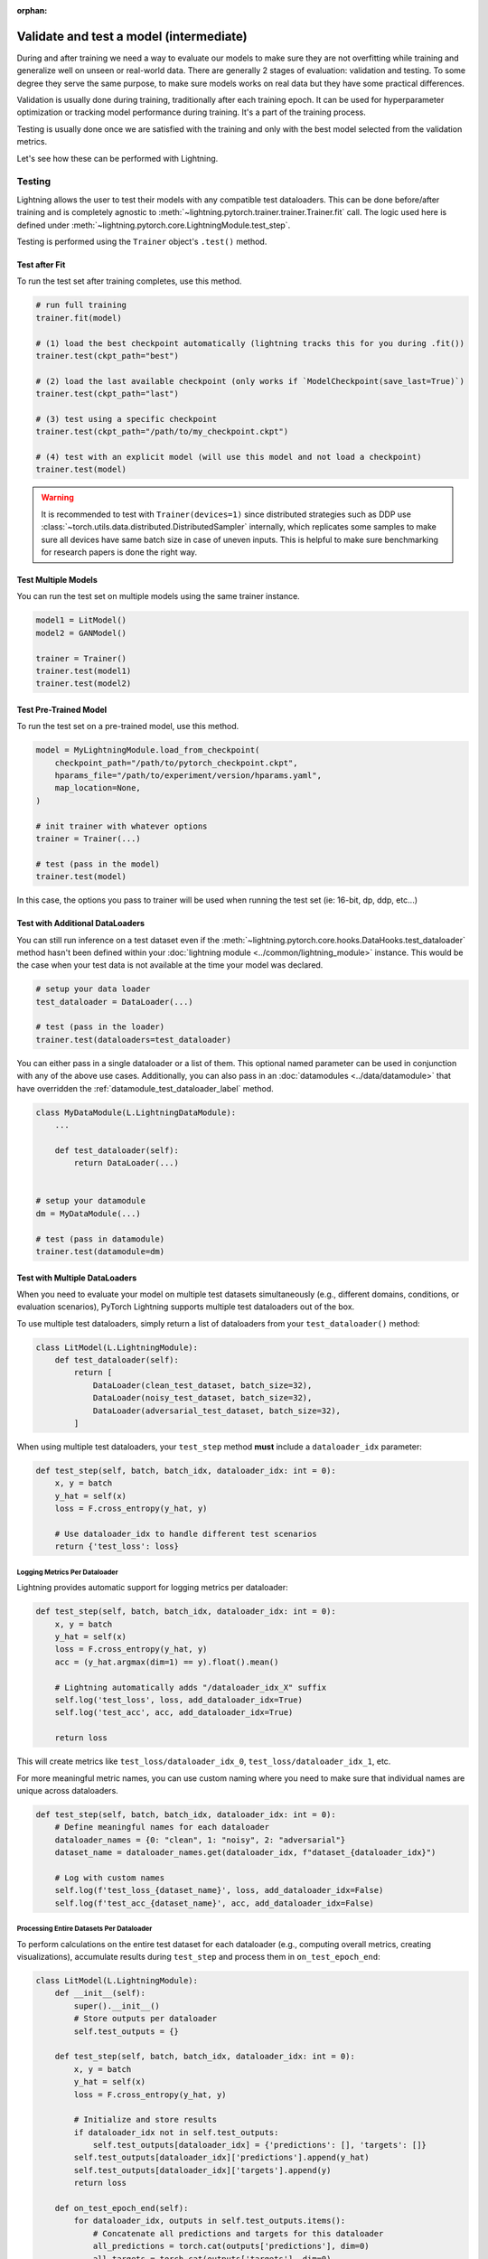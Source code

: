 .. _test_set:

:orphan:

########################################
Validate and test a model (intermediate)
########################################

During and after training we need a way to evaluate our models to make sure they are not overfitting while training and
generalize well on unseen or real-world data. There are generally 2 stages of evaluation: validation and testing. To some
degree they serve the same purpose, to make sure models works on real data but they have some practical differences.

Validation is usually done during training, traditionally after each training epoch. It can be used for hyperparameter optimization or tracking model performance during training.
It's a part of the training process.

Testing is usually done once we are satisfied with the training and only with the best model selected from the validation metrics.

Let's see how these can be performed with Lightning.

*******
Testing
*******

Lightning allows the user to test their models with any compatible test dataloaders. This can be done before/after training
and is completely agnostic to :meth:`~lightning.pytorch.trainer.trainer.Trainer.fit` call. The logic used here is defined under
:meth:`~lightning.pytorch.core.LightningModule.test_step`.

Testing is performed using the ``Trainer`` object's ``.test()`` method.

.. automethod:: lightning.pytorch.trainer.Trainer.test
    :noindex:


Test after Fit
==============

To run the test set after training completes, use this method.

.. code-block:: python

    # run full training
    trainer.fit(model)

    # (1) load the best checkpoint automatically (lightning tracks this for you during .fit())
    trainer.test(ckpt_path="best")

    # (2) load the last available checkpoint (only works if `ModelCheckpoint(save_last=True)`)
    trainer.test(ckpt_path="last")

    # (3) test using a specific checkpoint
    trainer.test(ckpt_path="/path/to/my_checkpoint.ckpt")

    # (4) test with an explicit model (will use this model and not load a checkpoint)
    trainer.test(model)

.. warning::

    It is recommended to test with ``Trainer(devices=1)`` since distributed strategies such as DDP
    use :class:`~torch.utils.data.distributed.DistributedSampler` internally, which replicates some samples to
    make sure all devices have same batch size in case of uneven inputs. This is helpful to make sure
    benchmarking for research papers is done the right way.


Test Multiple Models
====================

You can run the test set on multiple models using the same trainer instance.

.. code-block:: python

    model1 = LitModel()
    model2 = GANModel()

    trainer = Trainer()
    trainer.test(model1)
    trainer.test(model2)


Test Pre-Trained Model
======================

To run the test set on a pre-trained model, use this method.

.. code-block:: python

    model = MyLightningModule.load_from_checkpoint(
        checkpoint_path="/path/to/pytorch_checkpoint.ckpt",
        hparams_file="/path/to/experiment/version/hparams.yaml",
        map_location=None,
    )

    # init trainer with whatever options
    trainer = Trainer(...)

    # test (pass in the model)
    trainer.test(model)

In this  case, the options you pass to trainer will be used when
running the test set (ie: 16-bit, dp, ddp, etc...)


Test with Additional DataLoaders
================================

You can still run inference on a test dataset even if the :meth:`~lightning.pytorch.core.hooks.DataHooks.test_dataloader` method hasn't been
defined within your :doc:`lightning module <../common/lightning_module>` instance. This would be the case when your test data
is not available at the time your model was declared.

.. code-block:: python

    # setup your data loader
    test_dataloader = DataLoader(...)

    # test (pass in the loader)
    trainer.test(dataloaders=test_dataloader)

You can either pass in a single dataloader or a list of them. This optional named
parameter can be used in conjunction with any of the above use cases. Additionally,
you can also pass in an :doc:`datamodules <../data/datamodule>` that have overridden the
:ref:`datamodule_test_dataloader_label` method.

.. code-block:: python

    class MyDataModule(L.LightningDataModule):
        ...

        def test_dataloader(self):
            return DataLoader(...)


    # setup your datamodule
    dm = MyDataModule(...)

    # test (pass in datamodule)
    trainer.test(datamodule=dm)


Test with Multiple DataLoaders
==============================

When you need to evaluate your model on multiple test datasets simultaneously (e.g., different domains, conditions, or
evaluation scenarios), PyTorch Lightning supports multiple test dataloaders out of the box.

To use multiple test dataloaders, simply return a list of dataloaders from your ``test_dataloader()`` method:

.. code-block:: python

    class LitModel(L.LightningModule):
        def test_dataloader(self):
            return [
                DataLoader(clean_test_dataset, batch_size=32),
                DataLoader(noisy_test_dataset, batch_size=32),
                DataLoader(adversarial_test_dataset, batch_size=32),
            ]

When using multiple test dataloaders, your ``test_step`` method **must** include a ``dataloader_idx`` parameter:

.. code-block:: python

    def test_step(self, batch, batch_idx, dataloader_idx: int = 0):
        x, y = batch
        y_hat = self(x)
        loss = F.cross_entropy(y_hat, y)

        # Use dataloader_idx to handle different test scenarios
        return {'test_loss': loss}

Logging Metrics Per Dataloader
~~~~~~~~~~~~~~~~~~~~~~~~~~~~~~

Lightning provides automatic support for logging metrics per dataloader:

.. code-block:: python

    def test_step(self, batch, batch_idx, dataloader_idx: int = 0):
        x, y = batch
        y_hat = self(x)
        loss = F.cross_entropy(y_hat, y)
        acc = (y_hat.argmax(dim=1) == y).float().mean()

        # Lightning automatically adds "/dataloader_idx_X" suffix
        self.log('test_loss', loss, add_dataloader_idx=True)
        self.log('test_acc', acc, add_dataloader_idx=True)

        return loss

This will create metrics like ``test_loss/dataloader_idx_0``, ``test_loss/dataloader_idx_1``, etc.

For more meaningful metric names, you can use custom naming where you need to make sure that individual names are
unique across dataloaders.

.. code-block:: python

    def test_step(self, batch, batch_idx, dataloader_idx: int = 0):
        # Define meaningful names for each dataloader
        dataloader_names = {0: "clean", 1: "noisy", 2: "adversarial"}
        dataset_name = dataloader_names.get(dataloader_idx, f"dataset_{dataloader_idx}")

        # Log with custom names
        self.log(f'test_loss_{dataset_name}', loss, add_dataloader_idx=False)
        self.log(f'test_acc_{dataset_name}', acc, add_dataloader_idx=False)

Processing Entire Datasets Per Dataloader
~~~~~~~~~~~~~~~~~~~~~~~~~~~~~~~~~~~~~~~~~

To perform calculations on the entire test dataset for each dataloader (e.g., computing overall metrics, creating
visualizations), accumulate results during ``test_step`` and process them in ``on_test_epoch_end``:

.. code-block:: python

    class LitModel(L.LightningModule):
        def __init__(self):
            super().__init__()
            # Store outputs per dataloader
            self.test_outputs = {}

        def test_step(self, batch, batch_idx, dataloader_idx: int = 0):
            x, y = batch
            y_hat = self(x)
            loss = F.cross_entropy(y_hat, y)

            # Initialize and store results
            if dataloader_idx not in self.test_outputs:
                self.test_outputs[dataloader_idx] = {'predictions': [], 'targets': []}
            self.test_outputs[dataloader_idx]['predictions'].append(y_hat)
            self.test_outputs[dataloader_idx]['targets'].append(y)
            return loss

        def on_test_epoch_end(self):
            for dataloader_idx, outputs in self.test_outputs.items():
                # Concatenate all predictions and targets for this dataloader
                all_predictions = torch.cat(outputs['predictions'], dim=0)
                all_targets = torch.cat(outputs['targets'], dim=0)

                # Calculate metrics on the entire dataset, log and create visualizations
                overall_accuracy = (all_predictions.argmax(dim=1) == all_targets).float().mean()
                self.log(f'test_overall_acc_dataloader_{dataloader_idx}', overall_accuracy)
                self._save_results(all_predictions, all_targets, dataloader_idx)

            self.test_outputs.clear()

.. note::
    When using multiple test dataloaders, ``trainer.test()`` returns a list of results, one for each dataloader:

    .. code-block:: python

        results = trainer.test(model)
        print(f"Results from {len(results)} test dataloaders:")
        for i, result in enumerate(results):
            print(f"Dataloader {i}: {result}")

----------

**********
Validation
**********

Lightning allows the user to validate their models with any compatible ``val dataloaders``. This can be done before/after training.
The logic associated to the validation is defined within the :meth:`~lightning.pytorch.core.LightningModule.validation_step`.

Apart from this ``.validate`` has same API as ``.test``, but would rely respectively on :meth:`~lightning.pytorch.core.LightningModule.validation_step` and :meth:`~lightning.pytorch.core.LightningModule.test_step`.

.. note::
    ``.validate`` method uses the same validation logic being used under validation happening within
    :meth:`~lightning.pytorch.trainer.trainer.Trainer.fit` call.

.. warning::

    When using ``trainer.validate()``, it is recommended to use ``Trainer(devices=1)`` since distributed strategies such as DDP
    uses :class:`~torch.utils.data.distributed.DistributedSampler` internally, which replicates some samples to
    make sure all devices have same batch size in case of uneven inputs. This is helpful to make sure
    benchmarking for research papers is done the right way.

.. automethod:: lightning.pytorch.trainer.Trainer.validate
    :noindex:
